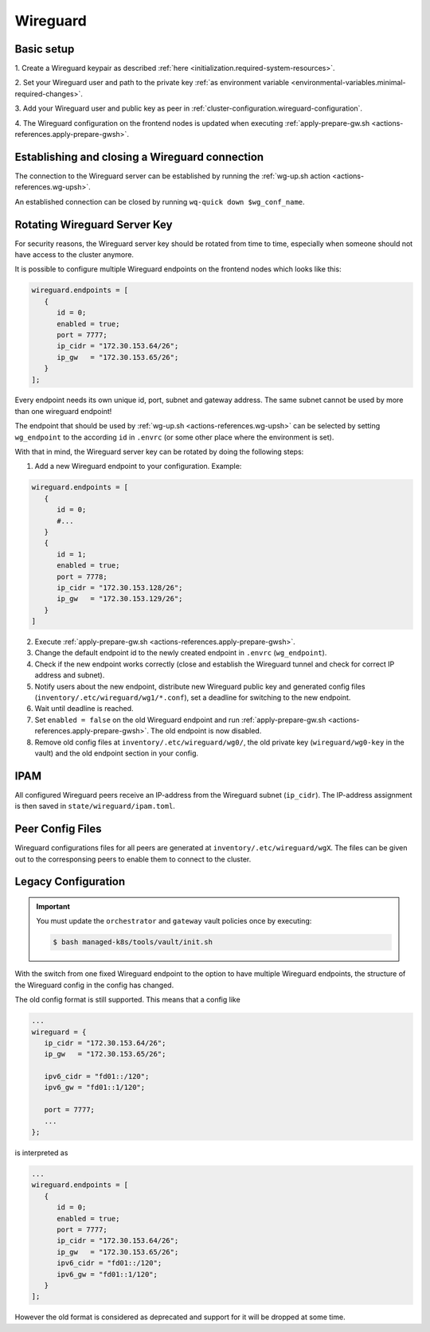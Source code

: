Wireguard
=========

Basic setup
-----------

1. Create a Wireguard keypair as described
:ref:`here <initialization.required-system-resources>`.

2. Set your Wireguard user and path to the private key
:ref:`as environment variable <environmental-variables.minimal-required-changes>`.

3. Add your Wireguard user and public key as peer in
:ref:`cluster-configuration.wireguard-configuration`.

4. The Wireguard configuration on the frontend nodes is updated when executing
:ref:`apply-prepare-gw.sh <actions-references.apply-prepare-gwsh>`.

Establishing and closing a Wireguard connection
-----------------------------------------------
The connection to the Wireguard server can be established by running the
:ref:`wg-up.sh action <actions-references.wg-upsh>`.

An established connection can be closed by running ``wq-quick down $wg_conf_name``.

Rotating Wireguard Server Key
-----------------------------
For security reasons, the Wireguard server key should be rotated from time to time,
especially when someone should not have access to the cluster anymore.

It is possible to configure multiple Wireguard endpoints on the frontend nodes which looks like this:

.. code:: nix

   wireguard.endpoints = [
      {
         id = 0;
         enabled = true;
         port = 7777;
         ip_cidr = "172.30.153.64/26";
         ip_gw   = "172.30.153.65/26";
      }
   ];

Every endpoint needs its own unique id, port, subnet and gateway address.
The same subnet cannot be used by more than one wireguard endpoint!

The endpoint that should be used by :ref:`wg-up.sh <actions-references.wg-upsh>` can be
selected by setting ``wg_endpoint`` to the according ``id`` in ``.envrc``
(or some other place where the environment is set).

With that in mind, the Wireguard server key can be rotated by doing the following steps:

1. Add a new Wireguard endpoint to your configuration. Example:

.. code:: nix

   wireguard.endpoints = [
      {
         id = 0;
         #...
      }
      {
         id = 1;
         enabled = true;
         port = 7778;
         ip_cidr = "172.30.153.128/26";
         ip_gw   = "172.30.153.129/26";
      }
   ]

2. Execute :ref:`apply-prepare-gw.sh <actions-references.apply-prepare-gwsh>`.

3. Change the default endpoint id to the newly created endpoint in ``.envrc``
   (``wg_endpoint``).

4. Check if the new endpoint works correctly (close and establish the Wireguard tunnel
   and check for correct IP address and subnet).

5. Notify users about the new endpoint, distribute new Wireguard public key and
   generated config files (``inventory/.etc/wireguard/wg1/*.conf``), set a deadline for
   switching to the new endpoint.

6. Wait until deadline is reached.

7. Set ``enabled = false`` on the old Wireguard endpoint and run
   :ref:`apply-prepare-gw.sh <actions-references.apply-prepare-gwsh>`. The old endpoint is now disabled.

8. Remove old config files at ``inventory/.etc/wireguard/wg0/``, the old private key
   (``wireguard/wg0-key`` in the vault) and the old endpoint section in your config.

IPAM
----
All configured Wireguard peers receive an IP-address from the Wireguard subnet
(``ip_cidr``).
The IP-address assignment is then saved in ``state/wireguard/ipam.toml``.

Peer Config Files
-----------------
Wireguard configurations files for all peers are generated at
``inventory/.etc/wireguard/wgX``. The files can be given out to the corresponsing peers
to enable them to connect to the cluster.

Legacy Configuration
--------------------

.. important::

   You must update the ``orchestrator`` and ``gateway`` vault policies once
   by executing:

   .. code::

      $ bash managed-k8s/tools/vault/init.sh

With the switch from one fixed Wireguard endpoint to the option to have multiple
Wireguard endpoints, the structure of the Wireguard config in the config has
changed.

The old config format is still supported. This means that a config like

.. code:: nix

   ...
   wireguard = {
      ip_cidr = "172.30.153.64/26";
      ip_gw   = "172.30.153.65/26";

      ipv6_cidr = "fd01::/120";
      ipv6_gw = "fd01::1/120";

      port = 7777;
      ...
   };

is interpreted as

.. code:: nix

   ...
   wireguard.endpoints = [
      {
         id = 0;
         enabled = true;
         port = 7777;
         ip_cidr = "172.30.153.64/26";
         ip_gw   = "172.30.153.65/26";
         ipv6_cidr = "fd01::/120";
         ipv6_gw = "fd01::1/120";
      }
   ];

However the old format is considered as deprecated and support for it will be dropped
at some time.
